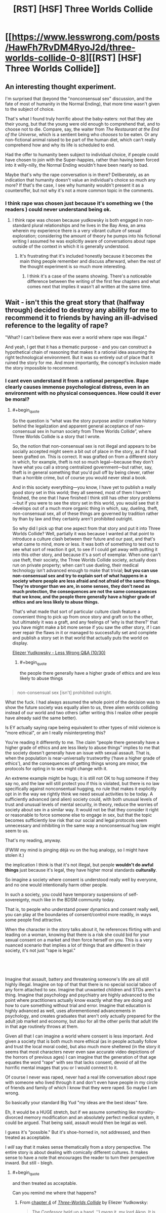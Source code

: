 #+TITLE: [RST] [HSF] Three Worlds Collide

* [[https://www.lesswrong.com/posts/HawFh7RvDM4RyoJ2d/three-worlds-collide-0-8][[RST] [HSF] Three Worlds Collide]]
:PROPERTIES:
:Author: Veedrac
:Score: 27
:DateUnix: 1553170969.0
:END:

** An interesting thought experiment.

I'm surprised that (beyond the "nonconsensual sex" discussion, and the fate of most of humanity in the Normal Ending), that more time wasn't given to the subject of choice.

That's what I found truly horrific about the baby-eaters: not that they ate their young, but that the young were old enough to comprehend that, and to choose not to die. Compare, say, the waiter from /The Restaurant at the End of the Universe/, which is a sentient being who /chooses/ to be eaten. Or any non-fictional animal raised to be part of the human diet, which can't really comprehend how and why its life is scheduled to end.

Had the offer to humanity been subject to individual choice, if people could have chosen to join with the Super-happies, rather than having been forced into it willy-nilly, the Normal Ending wouldn't have been nearly so bad.

Maybe that's why the rape conversation is in there? Deliberately, as an indication that humanity doesn't value an individual's choice so much any more? If that's the case, I see why humanity wouldn't present it as a counteroffer, but not why it's not a more common topic in the comments.
:PROPERTIES:
:Author: Nimelennar
:Score: 19
:DateUnix: 1553188871.0
:END:

*** I think rape was chosen just because it's something we ( the readers ) could never understand being ok.
:PROPERTIES:
:Author: lordcirth
:Score: 14
:DateUnix: 1553211943.0
:END:

**** I think rape was chosen because yudkowsky is both engaged in non-standard plural relationships and he lives in the Bay Area, an area wherein my experience there is a very vibrant culture of sexual exploration; considering the amount of theory he pumps into his fictional writing I assumed he was explicitly aware of conversations about rape outside of the context in which it is generally understood.
:PROPERTIES:
:Author: Slinkinator
:Score: 8
:DateUnix: 1553214298.0
:END:

***** It's frustrating that it's included honestly because it becomes the main thing people remember and discuss afterward, when the rest of the thought experiment is so much more interesting.
:PROPERTIES:
:Author: wren42
:Score: 15
:DateUnix: 1553262577.0
:END:

****** I think it's a case of the seams showing. There's a noticeable difference between the writing of the first few chapters and what comes next that implies it wasn't all written at the same time.
:PROPERTIES:
:Author: Revlar
:Score: 1
:DateUnix: 1553454118.0
:END:


** Wait - isn't this the great story that (halfway through) decided to destroy any ability for me to recommend it to friends by having an ill-advised reference to the legality of rape?

"What? I can't believe there was ever a world where rape was illegal."

And yeah, I get that it has a thematic purpose - and you can construct a hypothetical chain of reasoning that makes it a rational idea assuming the right technological environment. But it was so entirely out of place that it ruined the story for me. And more importantly, the concept's inclusion made the story impossible to recommend.
:PROPERTIES:
:Author: AHaskins
:Score: 37
:DateUnix: 1553183376.0
:END:

*** I cant even understand it from a rational perspective. Rape clearly causes immense psychological distress, even in an environment with no physical consequences. How could it ever be moral?
:PROPERTIES:
:Author: zombieking26
:Score: 14
:DateUnix: 1553183977.0
:END:

**** #+begin_quote
  So the question is “what was the story purpose and/or creative history behind the legalization and apparent general acceptance of non-consensual sex in human society from Three Worlds Collide”, where Three Worlds Collide is a story that I wrote.

  So, the notion that non-consensual sex is not illegal and appears to be socially accepted might seem a bit out of place in the story, as if it had been grafted on. This is correct. It was grafted on from a different story in which, for example, theft is not so much legal---because they don't have what you call a strong centralized government---but rather, say, theft is in general something that you'd pull off by being clever, rather than a horrible crime, but of course you would never steal a book.

  And in this society everything---you know, I have yet to publish a really good story set in this world; they all seemed, most of them I haven't finished, the one that I have finished I think still has other story problems---but if you were to see the story set in this world, you would see that it develops out of a much more organic thing in which, say, dueling, theft, non-consensual sex, all of these things are governed by tradition rather by than by law and they certainly aren't prohibited outright.

  So why did I pick up that one aspect from that story and put it into Three Worlds Collide? Well, partially it was because I wanted at that point to introduce a culture clash between their future and our past, and that's what came to mind, more or less. It was both of something to test out to see what sort of reaction it got, to see if I could get away with putting it into this other story, and because it's a sort of exemplar. When one can't use theft, their society, the Three Worlds Collide society, actually does run on private property; when can't use dueling, their medical technology isn't advanced enough to make that trivial; *but you can use non-consensual sex and try to explain sort of what happens in a society where people are less afraid and not afraid of the same things. They're stronger than we are, in some senses, they don't need as much protection, the consequences are not the same consequences that we know, and the people there generally have a higher grade of ethics and are less likely to abuse things.*

  That's what made that sort of particular culture clash feature a convenient thing to pick up from once story and graft on to the other, but ultimately it was a graft, and any feelings of ‘why is that there?' that you have might make a bit more sense if you saw the other story, if I can ever repair the flaws in it or managed to successfully set and complete and publish a story set in that world that actually puts the world on display.
#+end_quote

[[https://www.youtube.com/watch?v=Cy0QOTt9ajg][Eliezer Yudkowsky - Less Wrong Q&A (10/30)]]
:PROPERTIES:
:Author: Veedrac
:Score: 30
:DateUnix: 1553185942.0
:END:

***** #+begin_quote
  the people there generally have a higher grade of ethics and are less likely to abuse things
#+end_quote

** 
   :PROPERTIES:
   :CUSTOM_ID: section
   :END:

#+begin_quote
  non-consensual sex [isn't] prohibited outright.
#+end_quote

What the fuck. I had always assumed the whole point of the decision was to show the future society was equally alien to us, three alien worlds colliding instead of our world and two others (after writing this I realize other people have already said the same better).

Is EY actually saying rape being equivalent to other types of mild violence is "more ethical", or am I really misinterpreting this?
:PROPERTIES:
:Author: Makin-
:Score: 25
:DateUnix: 1553196610.0
:END:

****** You're reading it differently to me. The claim “people there generally have a higher grade of ethics and are less likely to abuse things” implies to me that the society doesn't generally have an issue with sexual assault. That is, when the population is near-universally trustworthy (‘have a higher grade of ethics'), and the consequences of getting things wrong are minor, the protocols for opting in to sex might change with it.

An extreme example might be hugs; it is still not OK to hug someone if they say no, and the law will still protect you if this is violated, but there is no law specifically against nonconsentual hugging, no rule that makes it explicitly opt in in the way we rightly think we need sexual activities to be today. A sufficiently advanced (and alien) society could, with both unusual levels of trust and unusual levels of mental security, in theory, reduce the worries of society about sex in a similar way. It would not be that they consider it right or reasonable to force someone else to engage in sex, but that the topic becomes sufficiently low risk that our social and legal protocols seem unnecessary and inhibiting in the same way a nonconsensual hug law might seem to us.

That's my reading, anyway.

(FWIW my mind is pinging déjà vu on the hug analogy, so I might have stolen it.)
:PROPERTIES:
:Author: Veedrac
:Score: 32
:DateUnix: 1553198149.0
:END:


****** the implication I think is that it's not illegal, but people *wouldn't do awful things* just because it's legal, they have higher moral standards *culturally*.

So imagine a society where consent is understood really well by everyone, and no one would intentionally harm other people.

In such a society, you could have temporary suspensions of self-sovereignty, much like in the BDSM community today.

That is, to people who understand power dynamics and consent really well, you can play at the boundaries of consent/control more readily, in ways some people find attractive.

When the character in the story talks about it, he references flirting with and leading on a woman, knowing that there is a risk she could bid for your sexual consent on a market and then force herself on you. This is a very nuanced scenario that implies a lot of things that are different in their society, it's not just "rape is legal."

​

​
:PROPERTIES:
:Author: wren42
:Score: 5
:DateUnix: 1553263184.0
:END:


****** Imagine that assault, battery and threatening someone's life are all still highly illegal. Imagine on top of that that there is no special social taboo of any form attached to sex. Imagine that unwanted children and STDs aren't a thing. Imagine that psychology and psychiatry are highly advanced to the point where practitioners actually know exactly what they are doing and how to cure something without trial and error. Imagine that education is highly advanced as well, uses aforementioned advancements in psychology, and creates graduates that aren't only actually prepared for the adult job market and economy, but also for all the other perils that adult life in that age routinely throws at them.

Given all that I can imagine a world where consent is less important. And given a society that is both much more ethical (as in people actually follow and trust the local moral code), but also much more sheltered (in the story it seems that most characters never even saw accurate video depictions of the horrors of previous ages) I can imagine that the generation of that age equates the word "rape" with sex that lacks consent, devoid of all the horrific mental images that you or I would connect to it.

Of course I never was raped, never had a real life conversation about rape with someone who lived through it and don't even have people in my circle of friends and family of which I know that they were raped. So maybe I am wrong.
:PROPERTIES:
:Author: Bowbreaker
:Score: 2
:DateUnix: 1553250246.0
:END:


***** So basically your standard Big Yud "my ideas are the best ideas" fare.
:PROPERTIES:
:Author: LazarusRises
:Score: 5
:DateUnix: 1553195147.0
:END:


**** Eh, it would be a HUGE stretch, but if we assume something like morality-divorced memory modification and an absolutely perfect medical system, it could be argued. That being said, assault would then be legal as well.

I guess it's "possible." But it's shoe-horned in, not addressed, and then treated as acceptable.

I /will/ say that it makes sense thematically from a story perspective. The entire story is about dealing with comically different cultures. It makes sense to have a note that encourages the reader to turn their perspective inward. But still - blegh.
:PROPERTIES:
:Author: AHaskins
:Score: 10
:DateUnix: 1553186935.0
:END:

***** #+begin_quote
  and then treated as acceptable.
#+end_quote

Can you remind me where that happens?
:PROPERTIES:
:Author: sparr
:Score: 6
:DateUnix: 1553194655.0
:END:

****** From [[http://web.archive.org/web/20180129140131/http://lesswrong.com/lw/y8/interlude_with_the_confessor_48/][chapter 4]] of [[http://web.archive.org/web/20170728160153/http://lesswrong.com/lw/y4/three_worlds_collide_08/][/Three-Worlds Collide/]] by Eliezer Yudkowsky:

#+begin_quote
  The Confessor held up a hand. ''I /mean/ it, my lord Akon. It is not polite idealism. We ancients /can't/ steer. We remember too much disaster. We're too /cautious/ to dare the bold path forward. Do you know there was a time when nonconsensual sex was illegal?''

  Akon wasn't sure whether to smile or grimace. ''The Prohibition, right? During the first century pre-Net? I expect everyone was glad to have /that/ law taken off the books. I can't imagine how boring your sex lives must have been up until then -- flirting with a woman, teasing her, leading her on, /knowing/ the whole time that you were perfectly safe because she /couldn't/ take matters into her own hands if you went a little too far -''

  ''You need a history refresher, my Lord Administrator. At some suitably abstract level. What I'm trying to tell you -- and this is /not/ public knowledge -- is that we nearly tried to overthrow your government.''

  /''What?''/ said Akon. ''The /Confessors?/''

  ''No, /us./ The ones who remembered the ancient world. Back then we still had our hands on a large share of the capital and tremendous influence in the grant committees. When our children legalized rape, we thought that the Future had gone wrong.''

  Akon's mouth hung open. ''You were /that/ prude?''
#+end_quote
:PROPERTIES:
:Author: erwgv3g34
:Score: 8
:DateUnix: 1553211283.0
:END:


****** It's been a few years since I read it, but I remember it happening near the end. Something about the "old earth" guy talking to the captain, and he mentions something along the line of "did you know that rape used to be illegal?" The captain is incredulous. I'd imagine you could just Ctrl+f to find the reference.
:PROPERTIES:
:Author: AHaskins
:Score: 1
:DateUnix: 1553197739.0
:END:

******* "not illegal" is not the same as "acceptable".

"but if you were to see the story set in this [other] world, you would see that it develops out of a much more organic thing in which, say, dueling, theft, non-consensual sex, all of these things are governed by tradition rather by than by law and they certainly aren't prohibited outright." - author

Separately: Imagine a world where civil court had no barriers to entry, and no barriers preventing collection of judgments; where transgressions by one party against another were always resolved swiftly and accurately. The nature of "markets" and "contracts" in this story strongly suggest such a world. In such a world, many things that are crimes in our society could be torts instead.
:PROPERTIES:
:Author: sparr
:Score: 8
:DateUnix: 1553203135.0
:END:

******** No. I was never arguing that it is impossible to imagine such a world. I'm sure both of us could crank out a half dozen in no time.

I hold the author accountable for his use of a term that, while it is certainly possible to construct a world that might have a legal framework condoning it, nevertheless creates a visceral impression in most readers that alienates his intended audience.

The author chose to take a weird stand for the sake of making a point that could have been conveyed in dozens of other ways. I thought the story, as a whole, was fine. It pretty much just took the themes from Speaker for the Dead and presented a new take on them (more ham-handed, but that's to be expected from short stories). But the story wont ever get widespread appeal due to a single foolish mistake by the author.
:PROPERTIES:
:Author: AHaskins
:Score: 9
:DateUnix: 1553211371.0
:END:

********* its a work of fiction exploring ideas. it isn a manifesto for how our world should work. are people so lacking in imagination that they cant allow themselves to be uncomfortable while reading a fictional scenario?

meanwhile GoT has rape as routine and a right of authority and people cant stop singing its praise for being dark and gritty.

plenty enough shitty things happening to real life women, spare me the tears over ink-people
:PROPERTIES:
:Author: randomkloud
:Score: 3
:DateUnix: 1553593403.0
:END:


********* More ham handed than Speaker of the Dead? I might go into shock.
:PROPERTIES:
:Author: Slinkinator
:Score: 1
:DateUnix: 1553214634.0
:END:


******** #+begin_quote
  "not illegal" is not the same as "acceptable".
#+end_quote

Hm, yes, but would it be then /shocking/ to hear that something that you consider unacceptable while not illegal used to be? You could relate to the thinking, even if you thought it'd be a bit excessive. Like I can understand why you'd want to make certain speech illegal even if I think that freedom of speech as a general principle is more important.
:PROPERTIES:
:Author: SimoneNonvelodico
:Score: 2
:DateUnix: 1553440803.0
:END:

********* Of course it could be. It's unacceptable to fat-shame people, but if you told me it was a crime in the past I might be "shocked" to learn that. There is a category of misbehaviors best dealt with through social censure and pressure, not laws and courts.
:PROPERTIES:
:Author: sparr
:Score: 1
:DateUnix: 1553450467.0
:END:

********** Pretty sure some people would want to make it illegal now... dunno, I guess I don't get how people could be /that/ disconnected from their past? We're almost all intimately familiar with the fact that people were burned to death for either arguing the finer points of Christian theology or just being suspected of being /witches/. It's sad, but not shocking. Where do you go from there? By comparison, knowing that something we now consider wrong but not illegal was punished is far less surprising.
:PROPERTIES:
:Author: SimoneNonvelodico
:Score: 1
:DateUnix: 1553451919.0
:END:

*********** #+begin_quote
  We're almost all intimately familiar with the fact that people were burned to death for [...] being suspected of being witches
#+end_quote

You might be shocked and saddened to find out how many people think those stories are fiction.
:PROPERTIES:
:Author: sparr
:Score: 1
:DateUnix: 1553453680.0
:END:

************ Really? Ok, then the question is - is the guy who's shocked in the story an idiot or an ignorant on that level?
:PROPERTIES:
:Author: SimoneNonvelodico
:Score: 1
:DateUnix: 1553455811.0
:END:

************* I reject your false dichotomy.

The salem witch trials were relatively recently in our civilization's history. How many people today are aware of the various specific laws and atrocities committed by, say, the early Nile cultures? Being ignorant of that doesn't make you an idiot, or ignorant on the level of someone who doesn't know about the witch trials.
:PROPERTIES:
:Author: sparr
:Score: 1
:DateUnix: 1553459204.0
:END:

************** My point isn't that, it's that it's not that shocking. You know that witch trials were a thing, why should "harsher punishment for something that is STILL considered wrong" be such a surprise? Pretty much ALL punishments were harsher in the past.
:PROPERTIES:
:Author: SimoneNonvelodico
:Score: 1
:DateUnix: 1553465158.0
:END:

*************** You've lost me.
:PROPERTIES:
:Author: sparr
:Score: 1
:DateUnix: 1553465408.0
:END:


***** Why wouldn't assault be legal if sexual assault is?

Only if sexual assault is covered under assault which didn't seem implied
:PROPERTIES:
:Author: RMcD94
:Score: 1
:DateUnix: 1553600297.0
:END:


**** While that might not be what the author intended, I thought it worked quite well when one simply assumes that it's not moral (in our sense). The effect is that it's not our morals vs two other alien morals, but actually three alien moral systems. It drives home the point that there are no objective moral values, which is why we need to protect our set of values lest they be superseded by another one, which might for example allow rape.
:PROPERTIES:
:Author: Bobertus
:Score: 21
:DateUnix: 1553187785.0
:END:


*** @AHaskins, yeah it's that story. Frankly I think EY would have been more advised to extrapolate from moral values that human beings have currently to predict where they might lead, rather than just going for the shock value of RAPE. He is a smart and creative guy, he could have picked consensual incest or something. But I suspect he ended up going the route he did because he was only trying to appeal to a narrow range of readers who would already be likely to agree with him on such a thing, and it was THEM he was trying to shock, not a broader and less ethically wise audience. And I also suspect that things like this are what contributes a lot to why rationalists aren't as well respected as they could be and why there are so few rationalists. Besides TWC, the main alternative route for getting someone interested in rationality is HPMOR, which is freaking long and not at all friendly to non-technical audiences. In other words, HPMOR is written as if it assumes that its audience already has some measure of rationality skills from the moment they start reading it--the very same sort of skills that it is meant to help teach!

And don't get me started on rationalists' deep-seated irrational fear of being seen as cultish if they try to effectively teach their REAL, GENUINELY USEFUL SKILLS to the larger public. You know what makes people look cultish? Isolating themselves from the rest of society in a community of hermit gurus. The fact that in this case the gurus' wisdom is actually CORRECT doesn't matter because they're hoarding their wisdom to themselves, hiding it behind mountains of opaque, jargon-filled text where no outsider will be able to reach it and understand it. And if outsiders do not know what one's wisdom entails, then it could be harmful gibberish for all they know. How are they to know, when the one is hiding their wisdom?

And even if I say this, I doubt most rationalists will actually listen to me and understand. If I say "Presentation is important dammit! How other human beings perceive you matters dammit!" they will likely hear "we should focus on improving our self image at the expense of perfect blunt honesty and accuracy of what we say." NO. NO NO NO. That is not what I'm saying. But unfortunately, inferential distances don't just apply to mere epistemology but to skills in general, and there is a big inferential distance to cross to get rationalists to not only communicate effectively with outsiders, but to actually know why it is important to do so and to care about how outsiders think and feel about them and their work.

It's infuriatingly frustrating as all hell, and the legalization of rape thing in TWC is just a symptom of this whole mess.
:PROPERTIES:
:Author: Sailor_Vulcan
:Score: 2
:DateUnix: 1553609458.0
:END:

**** I'd like you to reread your middle paragraph, but imagine it's being said by another person trying to convince you of (for example) the healing power of crystals.

I think the cultish feeling is more insidious than you think. It comes in part from the thought that somehow the great harry-potter-fanfic-writer is giving deep knowledge. I don't get it. It a poorly written fanfic that displays a surface-level understanding of cognitive biases and heuristics. I'm perhaps biased (I work in psychological research), but I didn't think there was much that really seemed all too novel other than the combination of the concepts with a fictional world.

I can't help but feel that if my mentality were more common, then this community wouldn't feel so cultish. "Writing utilitarian characters with a modern understanding of cognitive function is a nifty trend, and I'm happy to read those stories. Like all fiction, it influences those who read it - and that's probably a net benefit to both the readers and society at large." Why is that so hard?
:PROPERTIES:
:Author: AHaskins
:Score: 1
:DateUnix: 1553628810.0
:END:

***** The story starts out kinda silly and not that well written. It starts getting much better after chapter 10.

As for the novel things it does, it has intelligent characters that genuinely think and act in intelligent ways instead of being the standard idiot spock nerd who tries to be cold and unemotional, makes wildly uncalibrated predictions with way too many significant digits, always knows exactly what the plot requires him to know and can spout technobabble that doesnt make any sense. The standard idiot spock nerd is the archetype of intelligence in almost all fiction, and he isnt at all relatable to real life nerdy intellectuals. But in HPMOR, a genuinely intelligent intellectual character is the hero of the story, where in conventional tales the closest analogue of him would almost always be the sidekick or the villain, and those sidekicks or villains generally do not pass the ideological turning test.

That is a large part of what was so novel about HPMOR.
:PROPERTIES:
:Author: Sailor_Vulcan
:Score: 2
:DateUnix: 1553702354.0
:END:

****** Might I suggest you branch out and read different fiction? What you're describing seems (to me) fairly old hat. The earliest I can think of from my own experience is Jalil from Everworld (the second series by the woman who wrote animorphs). But characters like that show up frequently in sci-fi and fantasy - you don't have to try to break the world to be an intelligent character. Raistlin, Ian Cormac, and pretty much anyone from Brandon Sanderson easily qualify.

Writing intelligent characters isn't novel. What made that book novel was the writing of a character with a working understanding of cognitive biases. It was interesting and I welcome more of it, but that's all I can really say.

I guess, given how common Harry Potter fanfics are, it makes sense for a person who wrote one of the better ones to get an internet fiefdom? But that doesn't make it any less silly.
:PROPERTIES:
:Author: AHaskins
:Score: 1
:DateUnix: 1553705684.0
:END:


*** [deleted]
:PROPERTIES:
:Score: 1
:DateUnix: 1553186119.0
:END:

**** (I deleted my previous comment because this seems like a kind of conversation best avoided, but since this is gathering steam...)

I don't know where your claim comes from. The internet isn't giving me any sources to suggest this is true, and this seems so incredibly against EY's mode of thinking that I would be very surprised if there was any truth to this beyond intentional sneerclub misinterpretations.
:PROPERTIES:
:Author: Veedrac
:Score: 17
:DateUnix: 1553192019.0
:END:


**** I'd never heard this before, but I tend to think back on when Draco said he was going to rape Luna Lovegood at the beginning of HPMOR whenever TWC comes up.

I don't worship the ground the man walks on the way I feel some do, but man is that still discouraging.

Edit: I did some quick googling and couldn't find anything to verify your claims at all. Do you mind posting a source that Yudowsky was accused of anything?
:PROPERTIES:
:Author: corneliuspudge
:Score: 22
:DateUnix: 1553191300.0
:END:

***** [deleted]
:PROPERTIES:
:Score: 22
:DateUnix: 1553192974.0
:END:

****** I think I agree with you. I think the rape reoccurance is most likely a weakness with regards to writing, versus any sort of morality Yud may or may not possess (especially as I don't view interests in BDSM/polyamory as moral failings.)

I made an instant, gut reaction when I saw the accusation of accusations. I did my googling to try and have a more reasoned response, though. Thank you for the response and new information.
:PROPERTIES:
:Author: corneliuspudge
:Score: 15
:DateUnix: 1553194240.0
:END:

******* [deleted]
:PROPERTIES:
:Score: 4
:DateUnix: 1553194462.0
:END:

******** BDSM is fine, for several years I had an open relationship with a gal who worked in a dungeon.

But if I started a book group and people complained that me and my buddies shouldn't have women on leashes while we debate, well, I'd decide that wasn't the proper venue.

Edit: or i'd change the name to 'pretentious Dom/silent sub book club.'

At the very least the bay area 'rationalists' prioritized their kink practice over an environment that facilitated free and comfortable discourse. What is actually described is much less pleasent.
:PROPERTIES:
:Author: Slinkinator
:Score: 5
:DateUnix: 1553267330.0
:END:

********* #+begin_quote
  At the very least the bay area 'rationalists' prioritized
#+end_quote

Maybe try painting with a less broad brush next time? I know a lot of people involved with rationalist groups and events in SF, and none of them have ever seen the behavior described in that twitter/reddit blowup last year.

It sounds like there's a single group/meetup/whatever populated by the people in question, and some random woman was unlucky enough to end up attending it.
:PROPERTIES:
:Author: sparr
:Score: 4
:DateUnix: 1553286122.0
:END:

********** I should reign in my discourse, this subject gas been curdling in my stomach all day, and I typed that up while taking a break from building ductwork, I apologise for not qualifying my statements.

I may have been assuming? That this was the Meetup eliezer attends, because the BDSM stuff meshes with what we know of him. In that case it wouldn't be a single meet up, it would be the Meetup attended by the father of the LessWrong community, which is significant.

Beyond that she was not some random woman, and neither are the other people who've attached their identities to these claims, they are individuals with a documented long history of interaction with the ratio alist, LW, and EA communities, who have experiences spanning years with these individuals and communities.

For my part, I find your usage of 'some random woman' to be infuriating and offensive, but it's not clear to me whether that is pushback against you or actually indicative of a problem.
:PROPERTIES:
:Author: Slinkinator
:Score: 2
:DateUnix: 1553292316.0
:END:

*********** And unlucky... Did she walk into a random door and end up there, or was she guided there by her interactions with these three overlapping communities, and subjected to abuse and driven to suicide as a result of seeking out rationalist discourse?

I think it was number two, and luck wasn't part of the equation.

If the rationalist community bills itself as promoting rationalist discourse, but funnels seekers into groups where rationalist discourse is seconded to or married to sexual play, that is a problem.
:PROPERTIES:
:Author: Slinkinator
:Score: 0
:DateUnix: 1553292505.0
:END:


********* Suddenly I wonder whether EY actually wrote Time Braid after all.
:PROPERTIES:
:Author: Slinkinator
:Score: 1
:DateUnix: 1553267710.0
:END:


****** #+begin_quote
  he probably just thought this would illustrate the point he was making - memory charms would certainly would be abused, and Death Eaters are actually bad people
#+end_quote

Well, if we're talking HPMOR I never was really shocked because let's face it, if you had a class of entitled, magically empowered nobles that think of a large part of humanity as inherently inferior that'd /totally/ be what they do. Heck, Tom Riddle being born out of magically enabled rape is /canon/.
:PROPERTIES:
:Author: SimoneNonvelodico
:Score: 4
:DateUnix: 1553440927.0
:END:

******* [deleted]
:PROPERTIES:
:Score: 1
:DateUnix: 1553441561.0
:END:

******** Marginally, and only depending on whether memory charms are both perfect and risk-free, something that I highly doubt, especially if not cast by an absolute master.
:PROPERTIES:
:Author: SimoneNonvelodico
:Score: 2
:DateUnix: 1553442260.0
:END:


****** #+begin_quote
  One of his many faults as a writer
#+end_quote

It's sad that this was refreshing to see someone say. I feel like you should need more than a basic grasp of cognitive biases and the Harry Potter universe to get the weird following he seems to have gathered.
:PROPERTIES:
:Author: AHaskins
:Score: 1
:DateUnix: 1553198355.0
:END:

******* Yeah, how dare other people enjoy things I don't enjoy.
:PROPERTIES:
:Author: Anderkent
:Score: 13
:DateUnix: 1553214298.0
:END:


**** [deleted]
:PROPERTIES:
:Score: 15
:DateUnix: 1553193549.0
:END:

***** I am not saying that EY abused anyone. In fact I find the unfounded accusations [[/u/major_fox_pass]] throws around to be harmful and inexcusable. But I want to say that none of the things you say somehow make it impossible for EY or any other high status member of the Bay Area rational community to get away with sexual abuse without even tarnishing their reputation. All it would require is a careful selection of victims. And if Ozy is nowhere near said victims, their own history doesn't guarantee that they would always take the side of any accuser.
:PROPERTIES:
:Author: Bowbreaker
:Score: 5
:DateUnix: 1553251128.0
:END:

****** [deleted]
:PROPERTIES:
:Score: 6
:DateUnix: 1553254108.0
:END:

******* I didn't like the specific reasoning for your doubt. They sounded too similar to other reasons that people doubt that respectable people could be abusers. The Church comes to mind.
:PROPERTIES:
:Author: Bowbreaker
:Score: 2
:DateUnix: 1553270549.0
:END:


**** Internet search (prior to your editing of your comment) turned up no evidence for your claim, so please either post sources or retract it, as blindly associating people with alleged abuse is not at all cool. The world does not need any more 'Many people are saying...'
:PROPERTIES:
:Author: SeekingImmortality
:Score: 26
:DateUnix: 1553192379.0
:END:

***** Following the edited comment's guidance, I was able to locate one particular individual reporting about what appears to be actual abuse done to them while within the LessWrong / EffectiveAltruism community (though not by EY himself), and this complaint also included unsourced claims of abuse performed by EY from 'two women who won't come forward', alongside a description of activity which, removing unconfirmed abusive elements (forced druggings, emotional manipulation -- currently heresay), merely sounds kinky. Barring firsthand accounts, at this time, I'm still chaulking things up as 'nothing to be acted upon with regards to public shaming'.

Source: [[https://www.reddit.com/r/SneerClub/comments/awvems/in_which_ozy_is_confused_by_rsneerclub_and_math/]]
:PROPERTIES:
:Author: SeekingImmortality
:Score: 20
:DateUnix: 1553199188.0
:END:

****** I state for the record that no such events have ever occurred or anything neighboring such events.
:PROPERTIES:
:Author: EliezerYudkowsky
:Score: 25
:DateUnix: 1553234210.0
:END:


**** I just read the suicide note. Shit that's intense. I am gravely disappointed in the community.
:PROPERTIES:
:Author: Sonderjye
:Score: 2
:DateUnix: 1553201454.0
:END:

***** I read all the posts on this page and spent about thirty minutes googling and reading, and I'm not super interested in trying to establish whether anyone definitely has been engaging in sexual abuse based on internet hearsay.

I am interested in whether we have consensus to the general atmosphere of the bay area rationalist community. Everything I've read with this conversation as a jumping point has consistently portrayed the bay area rationalist scene as toxic and unpleasent, and without any evidence to the contrary I am going to accept that opinion; it gels with my experience living in the bay and the 'rationalist' people I have met.
:PROPERTIES:
:Author: Slinkinator
:Score: 1
:DateUnix: 1553215852.0
:END:

****** The top post on duckduckgo for 'Yudkowsky math pets' came up with a suicide note from a Kathy Forth who commited suicide in large parts due to sexual harrasment which according to the note happened by EA/LW members. It is mentioned in the note that part of the reason for committing suicide is sending a costly signal that sexual violence is happening towards women in the LW/EA community.

There's a lot of stuff I don't know and i am not tapped into the Bay rationalist scene or any other geographical scene. You can read it here yourself: [[https://medium.com/@itai.ilyich/if-i-cant-have-me-no-one-can-kathleen-rebecca-forth-born-april-11-1980-31c49ed15121]]
:PROPERTIES:
:Author: Sonderjye
:Score: 1
:DateUnix: 1553243152.0
:END:


*** yup. so many people I want to recommend it to as a sci-fi story that this ruins it for.
:PROPERTIES:
:Author: wren42
:Score: 1
:DateUnix: 1553262665.0
:END:


** Some of y'all need to chill with the armchair psychology.

And just chill in general.

[[https://en.wikipedia.org/wiki/The_Death_of_the_Author]]
:PROPERTIES:
:Author: ElizabethRobinThales
:Score: 10
:DateUnix: 1553219716.0
:END:

*** I didn't known about the death of the author, and it really makes sense. We shouldn't use the text as a way to analyze the author. However, does this exempt the author from the responsibility of what he wrote?
:PROPERTIES:
:Author: pevangelista
:Score: 2
:DateUnix: 1553251302.0
:END:

**** #+begin_quote
  We shouldn't use the text as a way to analyze the author.
#+end_quote

Backwards. We shouldn't use facts about the author during analysis of the text.

#+begin_quote
  However, does this exempt the author from the responsibility of what he wrote?
#+end_quote

There is no such thing.
:PROPERTIES:
:Author: ElizabethRobinThales
:Score: 12
:DateUnix: 1553267092.0
:END:


** Alternate ending is best ending.
:PROPERTIES:
:Author: dinoseen
:Score: 3
:DateUnix: 1553219135.0
:END:


** I'm surprised the "destroy the sun" ending is considered the True or Good ending. The story sets up that humanity broadly believes in utilitarian principles (the rationality community's "shut up an multiply" is said by a few characters) and considers the plight of the babyeaters to be of moral concern, with babyeater children compared to human children in moral value. So the calculus looks like:

- 10 billion humans die + humans continue to have the capacity to suffer + babyeater children continue to suffer, BUT humanity remains human and able to determine their own destiny or evolution
- VS:
- Every babyeater, human and superhappy is modified into a morally superior (from both human and superhappy perspective) form, and suffering is eliminated

It's not clear to me that the superhappy manner of existence is any worse than ours. They still clearly have science - they have spaceships after all. In fact their commitment to truth is stronger than the future humans of the story: humanity had to lie to themselves about a physical constant of the universe to avoid people maliciously causing supernovas - both superhappies and babyeaters have biology or cultures that eliminated that possibility. As a rationalist concerned with the truth of the universe, I would think any modifications to humanity that increased our capacity to seek truth would be a /good/ thing.

Plus, in the True Ending, the Confessor/Kiritsugu mentions that he had fetal alcohol syndrome and was a murderer before being saved and "fixed." It's possible that all the improvements to him were made with his consent, but the way he talks about it I have my doubts. So future humanity is clearly okay with modifying an individual, possibly against their will, in order to improve life for the individual. If that's the case, they should have no objections when they are the defective individuals with the equivalent of Fetal Alcohol Sydrom that are being rescued.
:PROPERTIES:
:Author: Oshojabe
:Score: 3
:DateUnix: 1555944830.0
:END:


** A spontaneous conspiration of secretly-non-baby-eating individuals would eventually overwhelm their baby-sacrificing rivals, until the paradigm switches for the entire population.

As for the super-hedonists, they're kinda what I imagine Iain Banks' Culture to eventually turn into, at least in part :D Also, it's justifiable to value figuring out the truth over experiencing pleasure, so I fail to understand the point they make against humans, or why humans don't just point this out back to them, but maybe I misunderstood something ?
:PROPERTIES:
:Author: vimefer
:Score: 2
:DateUnix: 1553176104.0
:END:

*** Why do you think the first paragraph is true? Their entire biology and culture relies on baby-eating. This is like saying "a conspiracy of celibate humans would eventually overwhelm their promiscuous rivals," which is patently false.
:PROPERTIES:
:Author: LazarusRises
:Score: 16
:DateUnix: 1553177055.0
:END:

**** While I agree with your conclusion, your last paragraph makes little sense. Non baby-eater groups would rapidly expand and outgrow the baby-eaters whereas celibate humans wouldn't for obvious reasons.

The real argument is that non baby-eaters would be ravished by famine. By the time technology can feed an insane rate of expansion, the culture and society grown from seeing non baby-eating groups bring death and devastation to their societies will have made everyone too resistant.
:PROPERTIES:
:Author: LordSwedish
:Score: 3
:DateUnix: 1553180488.0
:END:

***** Oh I see what he meant, overwhelm numbers-wise. That's true. Without Super Happy People intervention the non-baby-eaters would all starve out, which was what I was aiming at.
:PROPERTIES:
:Author: LazarusRises
:Score: 6
:DateUnix: 1553180739.0
:END:


*** The babyeaters is based on real life insects. Back when people thought that evolution was still benign they made an experiment in which they locked insects in a cage and limited their food supply. The thought were that the insects themselves would reproduce less such that everyone would get food but instead they started eating the larva of the other insects. A little how chicks are accidentally breed to be aggressive instead of making more eggs.
:PROPERTIES:
:Author: Sonderjye
:Score: 13
:DateUnix: 1553184459.0
:END:


*** I assume for the superhappies that they were able to delegate away all the non-hedonistic activities to a benevolent or sufficiently advanced AI (AGI or otherwise). They're aliens so you can't exactly map what they should "justifiably" value, especially when they're more advanced than us.
:PROPERTIES:
:Author: t3tsubo
:Score: 4
:DateUnix: 1553177589.0
:END:


*** The babyeaters don't eat their own individual babies. They eat other babyeaters' babies, while hoping their own go uneaten.

It averages out to the same thing, but it means that if you opt out, you end up being the one overwhelmed.
:PROPERTIES:
:Author: xachariah
:Score: 4
:DateUnix: 1553214115.0
:END:

**** #+begin_quote
  The babyeaters don't eat their own individual babies. They eat other babyeaters' babies, while hoping their own go uneaten.
#+end_quote

No, the whole point of the morality of it is that you are doing a noble sacrifice by eating your own babies - hence eating babies being good. It's made very clear in the story that t hey even love the children that they eat. I remember a quote along the line of "if someone was easier on their own children in the winnowing they would be shunned".
:PROPERTIES:
:Author: MagicWeasel
:Score: 2
:DateUnix: 1553385950.0
:END:


**** I'm familiar with economic principles which spell out exactly the same conditions, and everytime they occur "naturally" among humans (=through political action) they inevitably and quickly fail, to be replaced by non-sacrificial principles.

That's the gist of what I'm getting at in my first post. It breaks suspension of disbelief for me as surely as explosion sound and pew-pew lasers in space.
:PROPERTIES:
:Author: vimefer
:Score: 1
:DateUnix: 1553246576.0
:END:

***** #+begin_quote
  among humans
#+end_quote

...well, yes. That is the point: humans are actually decent at switching away from suboptimal Nash equilibria (in the Pareto sense). This, however, is a fact about humans, not about economics in general, and it is perfectly coherent to imagine a civilization with minds structured differently.

(Also, when I say humans are "decent" at switching away from suboptimal Nash equilibria, what I really mean is that they /occasionally/ manage it. In the vast majority of cases, humans get stuck in suboptimal Nash equilibria just like economics predicts they should--which is why pretty much all existing institutions are dominated by perverse incentives.)
:PROPERTIES:
:Author: Ergospheroid
:Score: 9
:DateUnix: 1553298112.0
:END:
